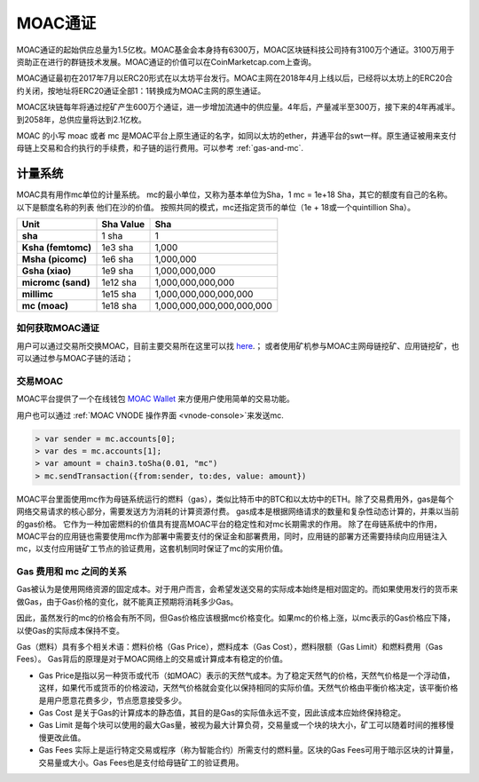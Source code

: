 MOAC通证
^^^^^^^^


MOAC通证的起始供应总量为1.5亿枚。MOAC基金会本身持有6300万，MOAC区块链科技公司持有3100万个通证。3100万用于资助正在进行的群链技术发展。MOAC通证的价值可以在CoinMarketcap.com上查询。

MOAC通证最初在2017年7月以ERC20形式在以太坊平台发行。MOAC主网在2018年4月上线以后，已经将以太坊上的ERC20合约关闭，按地址将ERC20通证全部1：1转换成为MOAC主网的原生通证。

MOAC区块链每年将通过挖矿产生600万个通证，进一步增加流通中的供应量。4年后，产量减半至300万，接下来的4年再减半。到2058年，总供应量将达到2.1亿枚。

MOAC 的小写 moac 或者 mc 是MOAC平台上原生通证的名字，如同以太坊的ether，井通平台的swt一样。原生通证被用来支付母链上交易和合约执行的手续费，和子链的运行费用。可以参考 :ref:`gas-and-mc`.

计量系统
----------

MOAC具有用作mc单位的计量系统。 mc的最小单位，又称为基本单位为Sha，1 mc = 1e+18 Sha，其它的额度有自己的名称。 以下是额度名称的列表
他们在沙的价值。 按照共同的模式，mc还指定货币的单位（1e + 18或一个quintillion Sha）。 

+-------------------------+-----------+-------------------------------------------+
| Unit                    | Sha Value | Sha                                       |
+=========================+===========+===========================================+
| **sha**                 | 1 sha     | 1                                         |
+-------------------------+-----------+-------------------------------------------+
| **Ksha (femtomc)**      | 1e3 sha   | 1,000                                     |
+-------------------------+-----------+-------------------------------------------+
| **Msha (picomc)**       | 1e6 sha   | 1,000,000                                 |
+-------------------------+-----------+-------------------------------------------+
| **Gsha (xiao)**         | 1e9 sha   | 1,000,000,000                             |
+-------------------------+-----------+-------------------------------------------+
| **micromc (sand)**      | 1e12 sha  | 1,000,000,000,000                         |
+-------------------------+-----------+-------------------------------------------+
| **millimc**             | 1e15 sha  | 1,000,000,000,000,000                     |
+-------------------------+-----------+-------------------------------------------+
| **mc (moac)**           | 1e18 sha  | 1,000,000,000,000,000,000                 |
+-------------------------+-----------+-------------------------------------------+



如何获取MOAC通证
================================================================================

用户可以通过交易所交换MOAC，目前主要交易所在这里可以找 `here <https://coinmarketcap.com/currencies/moac/#markets>`_.；
或者使用矿机参与MOAC主网母链挖矿、应用链挖矿，也可以通过参与MOAC子链的活动；

交易MOAC
===================================================================

MOAC平台提供了一个在线钱包 `MOAC Wallet  <https://www.moacwalletonline.com/>`_  来方便用户使用简单的交易功能。

用户也可以通过 :ref:`MOAC VNODE 操作界面 <vnode-console>`来发送mc.

.. code-block:: console

    > var sender = mc.accounts[0];
    > var des = mc.accounts[1];
    > var amount = chain3.toSha(0.01, "mc")
    > mc.sendTransaction({from:sender, to:des, value: amount})


MOAC平台里面使用mc作为母链系统运行的燃料（gas），类似比特币中的BTC和以太坊中的ETH。除了交易费用外，gas是每个网络交易请求的核心部分，需要发送方为消耗的计算资源付费。 gas成本是根据网络请求的数量和复杂性动态计算的，并乘以当前的gas价格。 它作为一种加密燃料的价值具有提高MOAC平台的稳定性和对mc长期需求的作用。
除了在母链系统中的作用，MOAC平台的应用链也需要使用mc作为部署中需要支付的保证金和部署费用，同时，应用链的部署方还需要持续向应用链注入mc，以支付应用链矿工节点的验证费用，这套机制同时保证了mc的实用价值。

.. _gas-and-mc:

Gas 费用和 mc 之间的关系
=============================

Gas被认为是使用网络资源的固定成本。对于用户而言，会希望发送交易的实际成本始终是相对固定的。而如果使用发行的货币来做Gas，由于Gas价格的变化，就不能真正预期将消耗多少Gas。

因此，虽然发行的mc的价格会有所不同，但Gas价格应该根据mc价格变化。如果mc的价格上涨，以mc表示的Gas价格应下降，以使Gas的实际成本保持不变。

Gas（燃料）具有多个相关术语：燃料价格（Gas Price），燃料成本（Gas​​ Cost），燃料限额（Gas Limit）和燃料费用（Gas Fees）。 
Gas背后的原理是对于MOAC网络上的交易或计算成本有稳定的价值。


* Gas Price是指以另一种货币或代币（如MOAC）表示的天然气成本。为了稳定天然气的价格，天然气价格是一个浮动值，这样，如果代币或货币的价格波动，天然气价格就会变化以保持相同的实际价值。天然气价格由平衡价格决定，该平衡价格是用户愿意花费多少，节点愿意接受多少。
* Gas​​ Cost 是关于Gas的计算成本的静态值，其目的是Gas的实际值永远不变，因此该成本应始终保持稳定。
* Gas​​ Limit 是每个块可以使用的最大Gas量，被视为最大计算负荷，交易量或一个块的块大小，矿工可以随着时间的推移慢慢更改此值。
* Gas Fees 实际上是运行特定交易或程序（称为智能合约）所需支付的燃料量。区块的Gas Fees可用于暗示区块的计算量，交易量或大小。Gas Fees也是支付给母链矿工的验证费用。


